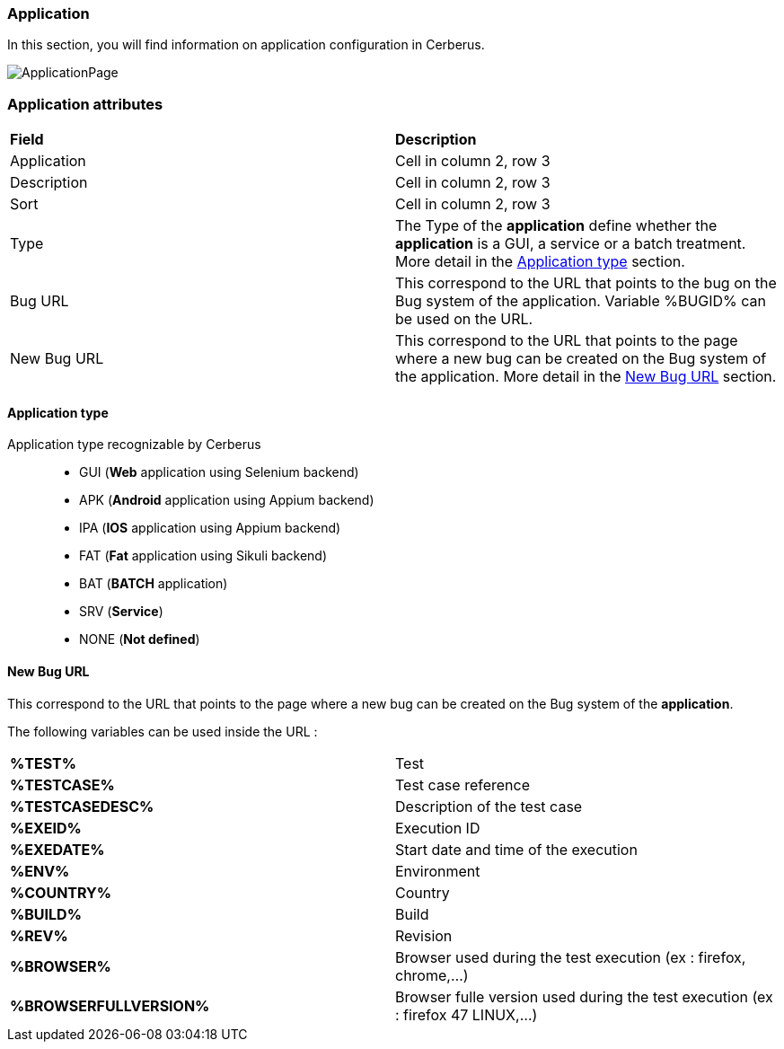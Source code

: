 === Application

In this section, you will find information on application configuration in Cerberus.

image:applicationpage.png[ApplicationPage]

=== Application attributes
|=== 

| *Field* | *Description*  

| Application | Cell in column 2, row 3

| Description | Cell in column 2, row 3

| Sort | Cell in column 2, row 3

| Type | The Type of the *[red]#application#* define whether the *[red]#application#* is a GUI, a service or a batch treatment. More detail in the <<Application type>> section.

| Bug URL    | This correspond to the URL that points to the bug on the Bug system of the application. Variable %BUGID% can be used on the URL.

| New Bug URL    | This correspond to the URL that points to the page where a new bug can be created on the Bug system of the application. More detail in the <<New Bug URL>> section.

|=== 

==== Application type

Application type recognizable by Cerberus ::
* GUI (*Web* application using Selenium backend)
* APK (*Android* application using Appium backend)
* IPA (*IOS* application using Appium backend)
* FAT (*Fat* application using Sikuli backend)
* BAT (*BATCH* application)
* SRV (*Service*)
* NONE (*Not defined*)

==== New Bug URL

This correspond to the URL that points to the page where a new bug can be created on the Bug system of the 
*[red]#application#*. 

The following variables can be used inside the URL :

|=== 

| *%TEST%* | Test

| *%TESTCASE%* | Test case reference

| *%TESTCASEDESC%* | Description of the test case

| *%EXEID%* | Execution ID

| *%EXEDATE%* | Start date and time of the execution

| *%ENV%* | Environment

| *%COUNTRY%* | Country

| *%BUILD%* | Build

| *%REV%* | Revision

| *%BROWSER%* | Browser used during the test execution (ex : firefox, chrome,...)

| *%BROWSERFULLVERSION%* | Browser fulle version used during the test execution (ex : firefox 47 LINUX,...)

|=== 

